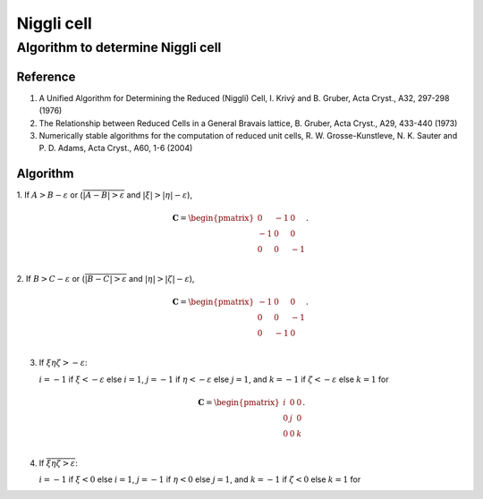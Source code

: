 .. _Niggli_cell:

Niggli cell
============

Algorithm to determine Niggli cell
-----------------------------------

Reference
^^^^^^^^^^

1. A Unified Algorithm for Determining the Reduced (Niggli) Cell,
   I. Krivý and B. Gruber, Acta Cryst., A32, 297-298 (1976)

2. The Relationship between Reduced Cells in a General Bravais lattice,
   B. Gruber, Acta Cryst., A29, 433-440 (1973)

3. Numerically stable algorithms for the computation of reduced unit cells,
   R. W. Grosse-Kunstleve, N. K. Sauter and P. D. Adams, Acta
   Cryst., A60, 1-6 (2004)
  

Algorithm
^^^^^^^^^^

1. If :math:`A>B - \varepsilon` or
(:math:`\overline{|A-B|>\varepsilon}` and :math:`|\xi|>|\eta| - \varepsilon`),

   .. math::

      \mathbf{C} =
      \begin{pmatrix}
      0 & -1 & 0 \\
      -1 & 0 & 0 \\
      0 & 0 & -1 \\
      \end{pmatrix}.

2. If :math:`B>C-\varepsilon` or (:math:`\overline{|B-C|>\varepsilon}`
and :math:`|\eta|>|\zeta| - \varepsilon`),

   .. math::

      \mathbf{C} =
      \begin{pmatrix}
      -1 & 0 & 0 \\
      0 & 0 & -1 \\
      0 & -1 & 0 \\
      \end{pmatrix}.

3. If :math:`\xi\eta\zeta > -\varepsilon`:

   :math:`i=-1` if :math:`\xi<-\varepsilon` else :math:`i=1`,
   :math:`j=-1` if :math:`\eta<-\varepsilon` else :math:`j=1`, and
   :math:`k=-1` if :math:`\zeta<-\varepsilon` else :math:`k=1` for

   .. math::

      \mathbf{C} =
      \begin{pmatrix}
      i & 0 & 0 \\
      0 & j & 0 \\
      0 & 0 & k \\
      \end{pmatrix}.

4. If :math:`\overline{\xi\eta\zeta > \varepsilon}`:

   :math:`i=-1` if :math:`\xi<0` else :math:`i=1`,
   :math:`j=-1` if :math:`\eta<0` else :math:`j=1`, and
   :math:`k=-1` if :math:`\zeta<0` else :math:`k=1` for
